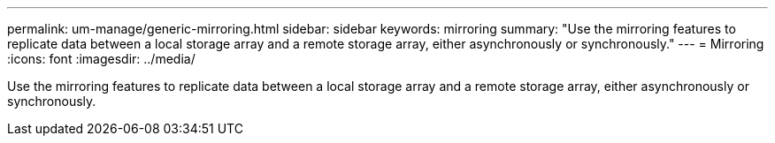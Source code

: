 ---
permalink: um-manage/generic-mirroring.html
sidebar: sidebar
keywords: mirroring
summary: "Use the mirroring features to replicate data between a local storage array and a remote storage array, either asynchronously or synchronously."
---
= Mirroring
:icons: font
:imagesdir: ../media/

[.lead]
Use the mirroring features to replicate data between a local storage array and a remote storage array, either asynchronously or synchronously.

